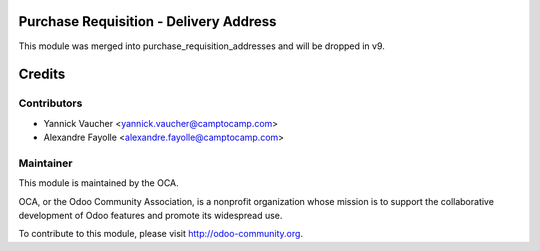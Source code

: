 Purchase Requisition - Delivery Address
=======================================

This module was merged into purchase_requisition_addresses and will be dropped
in v9.

Credits
=======


Contributors
------------

* Yannick Vaucher <yannick.vaucher@camptocamp.com>
* Alexandre Fayolle <alexandre.fayolle@camptocamp.com>


Maintainer
----------

.. image:: http://odoo-community.org/logo.png
   :alt: Odoo Community Association
   :target: http://odoo-community.org

This module is maintained by the OCA.

OCA, or the Odoo Community Association, is a nonprofit organization whose
mission is to support the collaborative development of Odoo features and
promote its widespread use.

To contribute to this module, please visit http://odoo-community.org.
